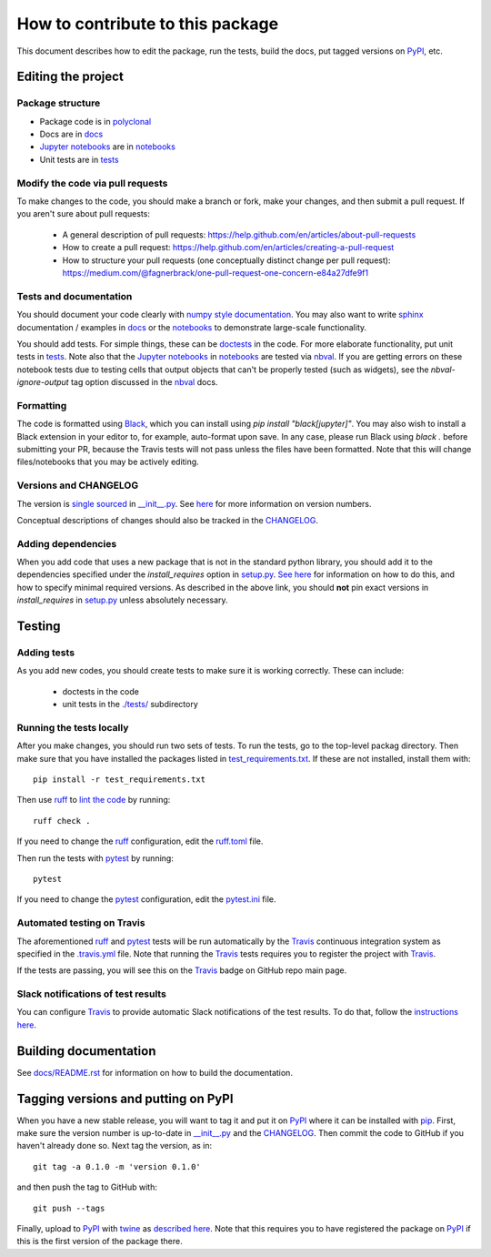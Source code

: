 =====================================
How to contribute to this package
=====================================

This document describes how to edit the package, run the tests, build the docs, put tagged versions on PyPI_, etc.

Editing the project
---------------------

Package structure
++++++++++++++++++
- Package code is in `polyclonal <polyclonal>`_
- Docs are in docs_
- `Jupyter notebooks`_ are in notebooks_
- Unit tests are in tests_

Modify the code via pull requests
+++++++++++++++++++++++++++++++++++
To make changes to the code, you should make a branch or fork, make your changes, and then submit a pull request.
If you aren't sure about pull requests:

 - A general description of pull requests: https://help.github.com/en/articles/about-pull-requests

 - How to create a pull request: https://help.github.com/en/articles/creating-a-pull-request

 - How to structure your pull requests (one conceptually distinct change per pull request): https://medium.com/@fagnerbrack/one-pull-request-one-concern-e84a27dfe9f1

Tests and documentation
+++++++++++++++++++++++
You should document your code clearly with `numpy style documentation`_.
You may also want to write sphinx_ documentation / examples in docs_ or the notebooks_ to demonstrate large-scale functionality.

You should add tests.
For simple things, these can be `doctests <https://docs.python.org/3/library/doctest.html>`_ in the code.
For more elaborate functionality, put unit tests in tests_.
Note also that the `Jupyter notebooks`_ in notebooks_ are tested via nbval_.
If you are getting errors on these notebook tests due to testing cells that output objects that can't be properly tested (such as widgets), see the *nbval-ignore-output* tag option discussed in the nbval_ docs.

Formatting
++++++++++
The code is formatted using `Black <https://black.readthedocs.io/en/stable/index.html>`_, which you can install using `pip install "black[jupyter]"`.
You may also wish to install a Black extension in your editor to, for example, auto-format upon save.
In any case, please run Black using `black .` before submitting your PR, because the Travis tests will not pass unless the files have been formatted.
Note that this will change files/notebooks that you may be actively editing.

Versions and CHANGELOG
++++++++++++++++++++++
The version is `single sourced <https://packaging.python.org/guides/single-sourcing-package-version/>`_ in `__init__.py`_.
See `here <https://www.python.org/dev/peps/pep-0440/>`_ for more information on version numbers.

Conceptual descriptions of changes should also be tracked in the CHANGELOG_.

Adding dependencies
+++++++++++++++++++++
When you add code that uses a new package that is not in the standard python library, you should add it to the dependencies specified under the `install_requires` option in `setup.py <setup.py>`_.
`See here <https://packaging.python.org/discussions/install-requires-vs-requirements/>`_ for information on how to do this, and how to specify minimal required versions.
As described in the above link, you should **not** pin exact versions in `install_requires` in `setup.py <setup.py>`_ unless absolutely necessary.

Testing
---------

Adding tests
++++++++++++++
As you add new codes, you should create tests to make sure it is working correctly.
These can include:

  - doctests in the code

  - unit tests in the `./tests/ <tests>`_ subdirectory

Running the tests locally
++++++++++++++++++++++++++
After you make changes, you should run two sets of tests.
To run the tests, go to the top-level packag directory.
Then make sure that you have installed the packages listed in `test_requirements.txt <test_requirements.txt>`_.
If these are not installed, install them with::

    pip install -r test_requirements.txt

Then use ruff_ to `lint the code <https://en.wikipedia.org/wiki/Lint_%28software%29>`_ by running::

    ruff check .

If you need to change the ruff_ configuration, edit the `ruff.toml <ruff.toml>`_ file.

Then run the tests with pytest_ by running::

    pytest

If you need to change the pytest_ configuration, edit the `pytest.ini <pytest.ini>`_ file.

Automated testing on Travis
+++++++++++++++++++++++++++
The aforementioned ruff_ and pytest_ tests will be run automatically by the Travis_ continuous integration system as specified in the `.travis.yml <.travis.yml>`_ file.
Note that running the Travis_ tests requires you to register the project with Travis_.

If the tests are passing, you will see this on the Travis_ badge on GitHub repo main page.

Slack notifications of test results
+++++++++++++++++++++++++++++++++++++
You can configure Travis_ to provide automatic Slack notifications of the test results.
To do that, follow the `instructions here <https://docs.travis-ci.com/user/notifications/#configuring-slack-notifications>`_.


Building documentation
------------------------
See `docs/README.rst <docs/README.rst>`_ for information on how to build the documentation.

Tagging versions and putting on PyPI
-------------------------------------
When you have a new stable release, you will want to tag it and put it on PyPI_ where it can be installed with pip_.
First, make sure the version number is up-to-date in `__init__.py`_ and the CHANGELOG_.
Then commit the code to GitHub if you haven't already done so.
Next tag the version, as in::

    git tag -a 0.1.0 -m 'version 0.1.0'

and then push the tag to GitHub with::

    git push --tags

Finally, upload to PyPI_ with twine_ as `described here <https://github.com/pypa/twine>`_.
Note that this requires you to have registered the package on PyPI_ if this is the first version of the package there.

.. _pytest: https://docs.pytest.org
.. _ruff: https://github.com/charliermarsh/ruff
.. _Travis: https://docs.travis-ci.com
.. _PyPI: https://pypi.org/
.. _pip: https://pip.pypa.io
.. _sphinx: https://sphinxcontrib-napoleon.readthedocs.io/en/latest/example_google.html
.. _tests: tests
.. _docs: docs
.. _notebooks: notebooks
.. _`Jupyter notebooks`: https://jupyter.org/
.. _`__init__.py`: polyclonal/__init__.py
.. _CHANGELOG: CHANGELOG.rst
.. _twine: https://github.com/pypa/twine
.. _`numpy style documentation`: https://sphinxcontrib-napoleon.readthedocs.io/en/latest/example_numpy.html
.. _nbval: https://nbval.readthedocs.io
